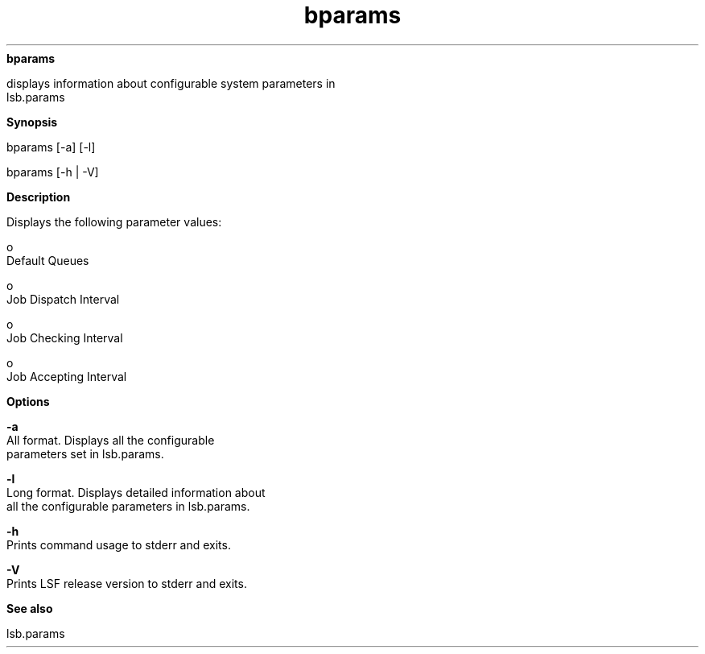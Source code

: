 
.ad l

.ll 72

.TH bparams 1 September 2009" "" "Platform LSF Version 7.0.6"
.nh
\fBbparams\fR
.sp 2
   displays information about configurable system parameters in
   \fRlsb.params\fR
.sp 2

.sp 2 .SH "Synopsis"
\fBSynopsis\fR
.sp 2
bparams [-a] [-l]
.sp 2
bparams [-h | -V]
.sp 2 .SH "Description"
\fBDescription\fR
.sp 2
   Displays the following parameter values:
.sp 2
     o  
         Default Queues
.sp 2
     o  
         Job Dispatch Interval
.sp 2
     o  
         Job Checking Interval
.sp 2
     o  
         Job Accepting Interval
.sp 2 .SH "Options"
\fBOptions\fR
.sp 2
   \fB-a\fR
.br
               All format. Displays all the configurable
               parameters set in lsb.params.
.sp 2
   \fB-l\fR
.br
               Long format. Displays detailed information about
               all the configurable parameters in lsb.params.
.sp 2
   \fB-h\fR
.br
               Prints command usage to stderr and exits.
.sp 2
   \fB-V\fR
.br
               Prints LSF release version to stderr and exits.
.sp 2 .SH "See also"
\fBSee also\fR
.sp 2
   \fR\fRlsb.params
